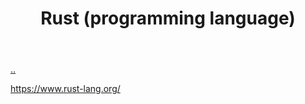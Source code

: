 :PROPERTIES:
:ID: 307f5d35-7be1-4693-8378-4a0255717056
:END:
#+TITLE: Rust (programming language)

[[file:..][..]]

https://www.rust-lang.org/
